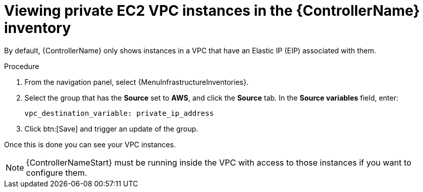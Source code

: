[id="controller-ec2-vpc-instances"]

= Viewing private EC2 VPC instances in the {ControllerName} inventory

By default, {ControllerName} only shows instances in a VPC that have an Elastic IP (EIP) associated with them.

.Procedure
. From the navigation panel, select {MenuInfrastructureInventories}.
. Select the group that has the *Source* set to *AWS*, and click the *Source* tab.
In the *Source variables* field, enter:
+
[literal, options="nowrap" subs="+attributes"]
----
vpc_destination_variable: private_ip_address
----
+
. Click btn:[Save] and trigger an update of the group.

Once this is done you can see your VPC instances.

[NOTE]
====
{ControllerNameStart} must be running inside the VPC with access to those instances if you want to configure them.
====

